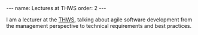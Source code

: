#+BEGIN_EXPORT html
---
name: Lectures at THWS
order: 2
---
#+END_EXPORT

I am a lecturer at the [[https://fiw.thws.de][THWS]], talking about agile software development from the management perspective to technical requirements and best practices.
